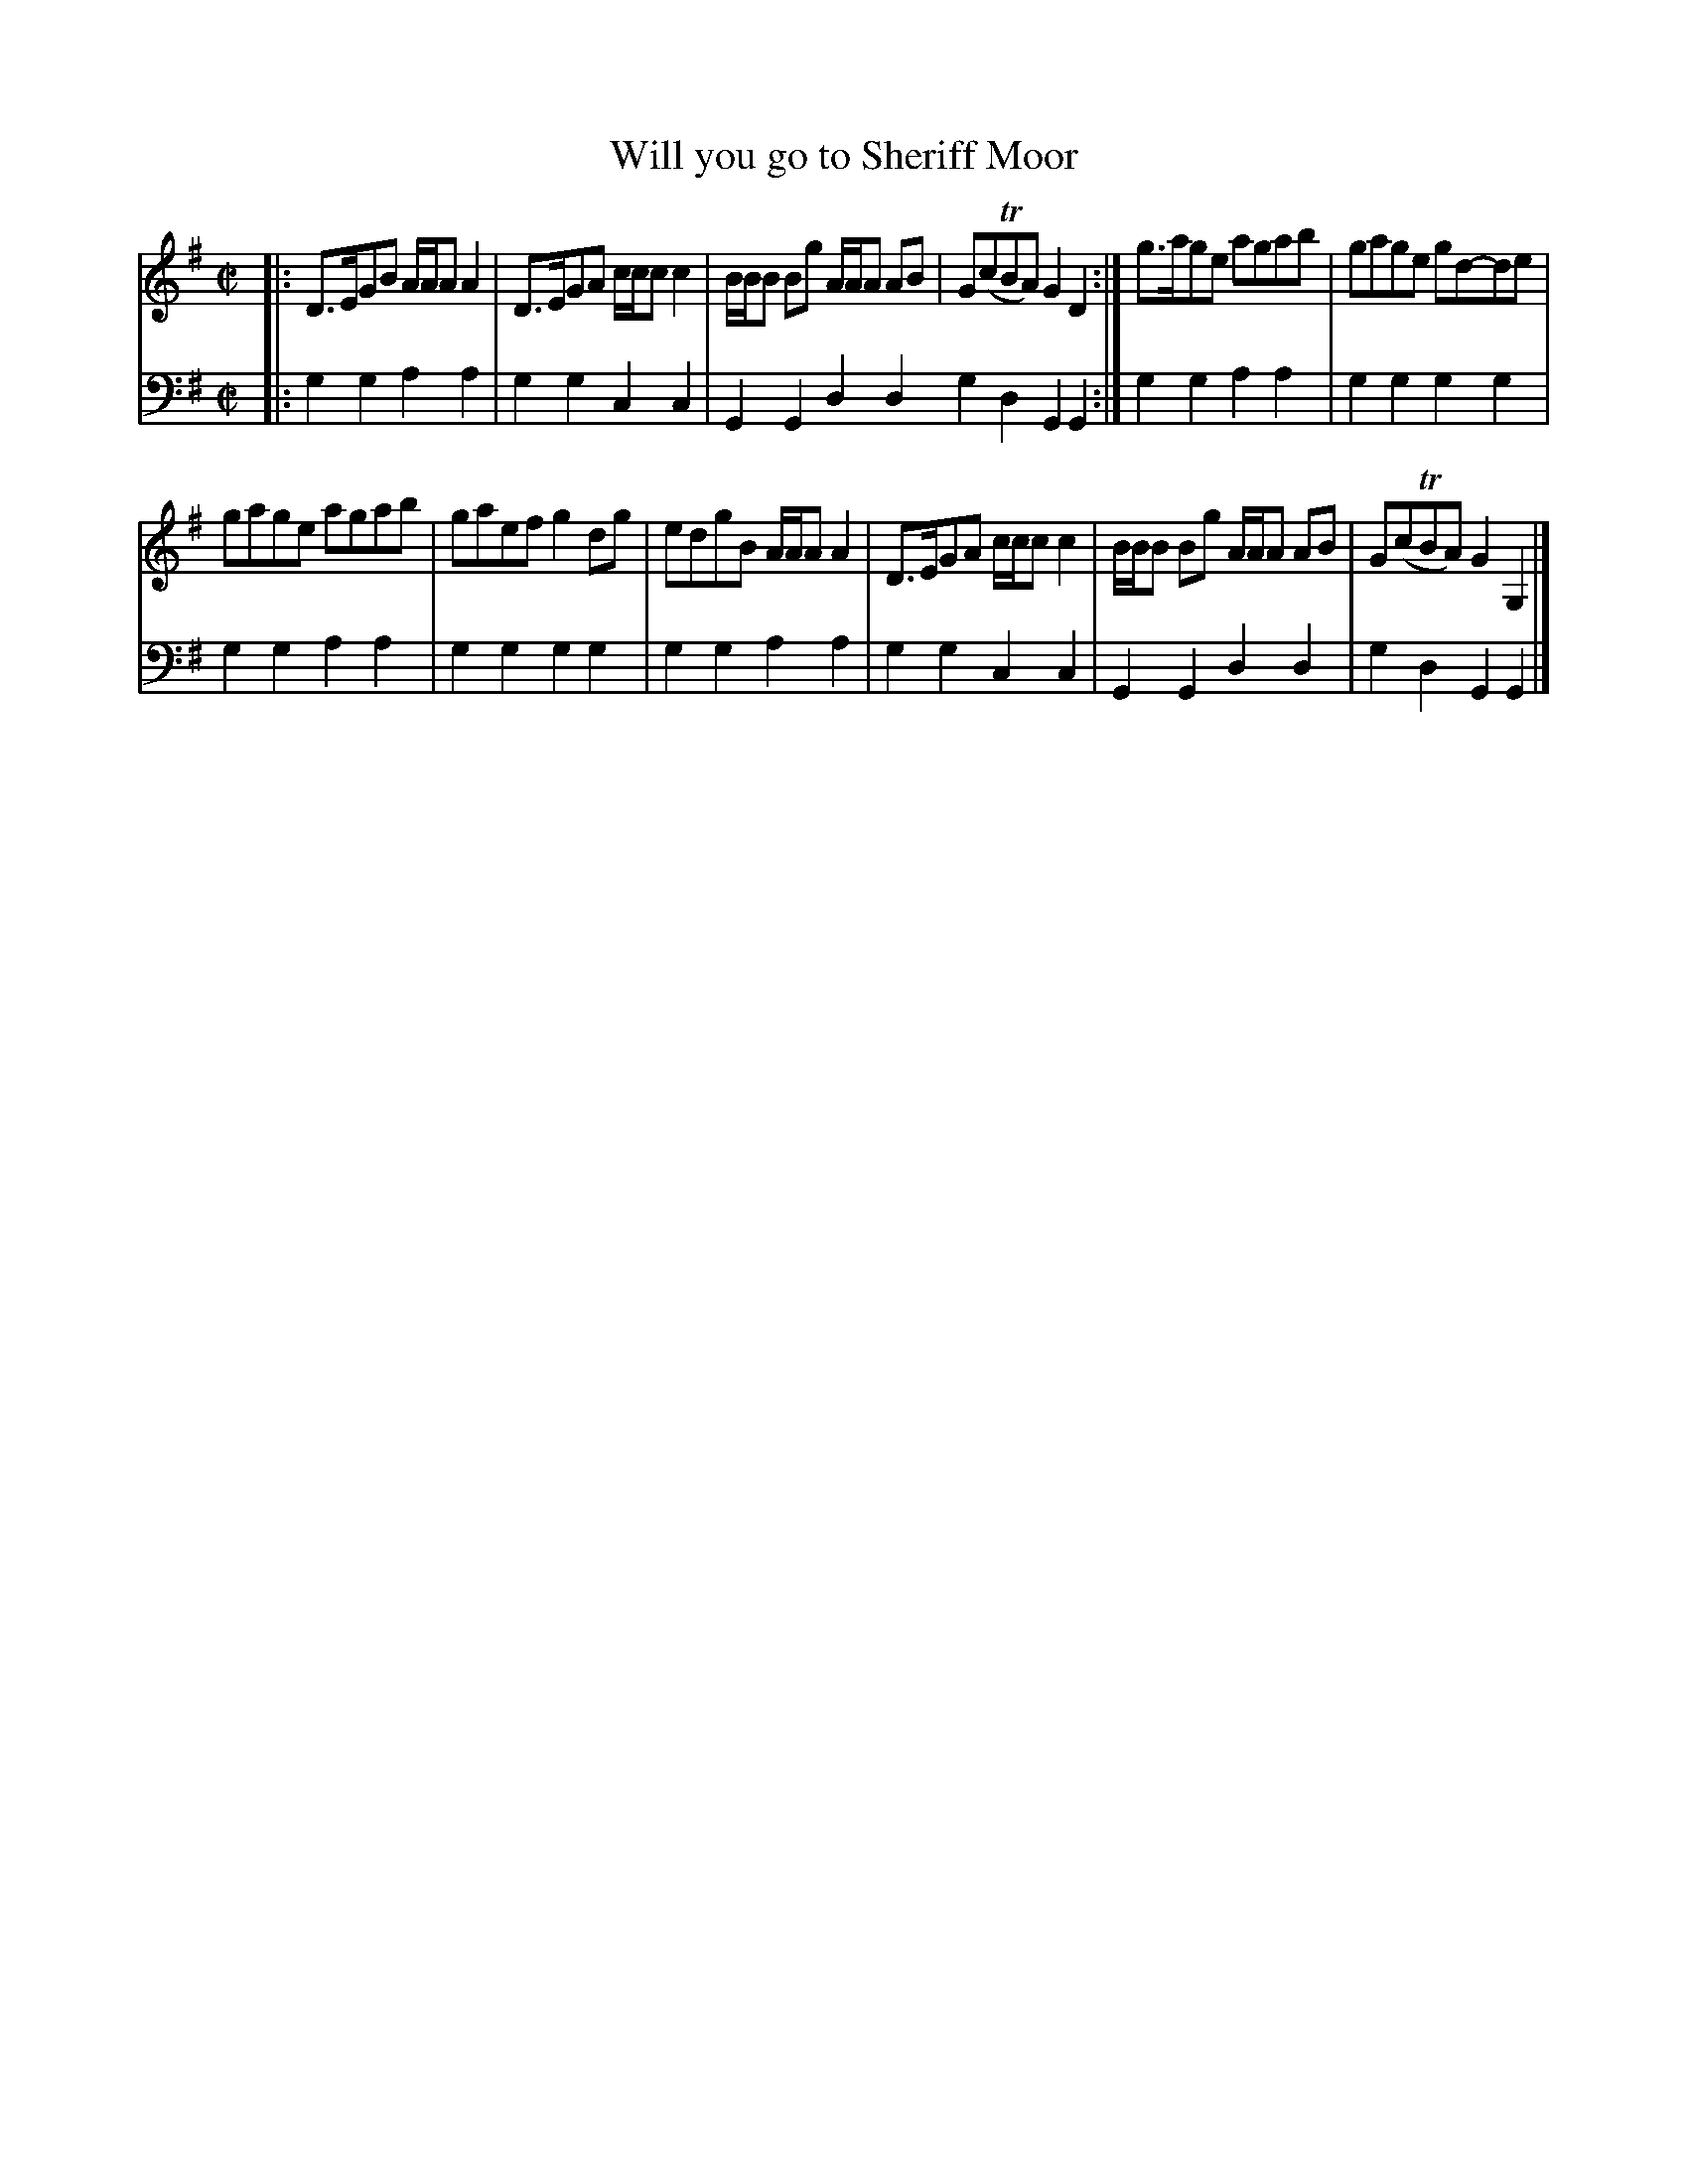 X: 492
T: Will you go to Sheriff Moor
R: reel, strathspey
B: Robert Bremner "A Collection of Scots Reels or Country Dances" 1757 p.49 #2
S: http://imslp.org/wiki/A_Collection_of_Scots_Reels_or_Country_Dances_(Bremner,_Robert)
Z: 2013 John Chambers <jc:trillian.mit.edu>
N: There is a footnote "Number 7."
M: C|
L: 1/8
K: G
% - - - - - - - - - - - - - - - - - - - - - - - - -
V: 1
|:\
D>EGB A/A/A A2 | D>EGA c/c/c c2 |\
B/B/B Bg A/A/A AB | G(cTBA) G2D2 :|\
g>age agab | gage gd-de |
gage agab | gaef g2dg |\
edgB A/A/A A2 | D>EGA c/c/c c2 |\
B/B/B Bg A/A/A AB | G(cTBA) G2G,2 |]
% - - - - - - - - - - - - - - - - - - - - - - - - -
V: 2 clef=bass middle=d
|:\
g2g2 a2a2 | g2g2 c2c2 |\
G2G2 d2d2 g2d2 G2G2 :|\
g2g2 a2a2 | g2g2 g2g2 |
g2g2 a2a2 | g2g2 g2g2 |\
g2g2 a2a2 | g2g2 c2c2 |\
G2G2 d2d2 | g2d2 G2G2 |]
% - - - - - - - - - - - - - - - - - - - - - - - - -
